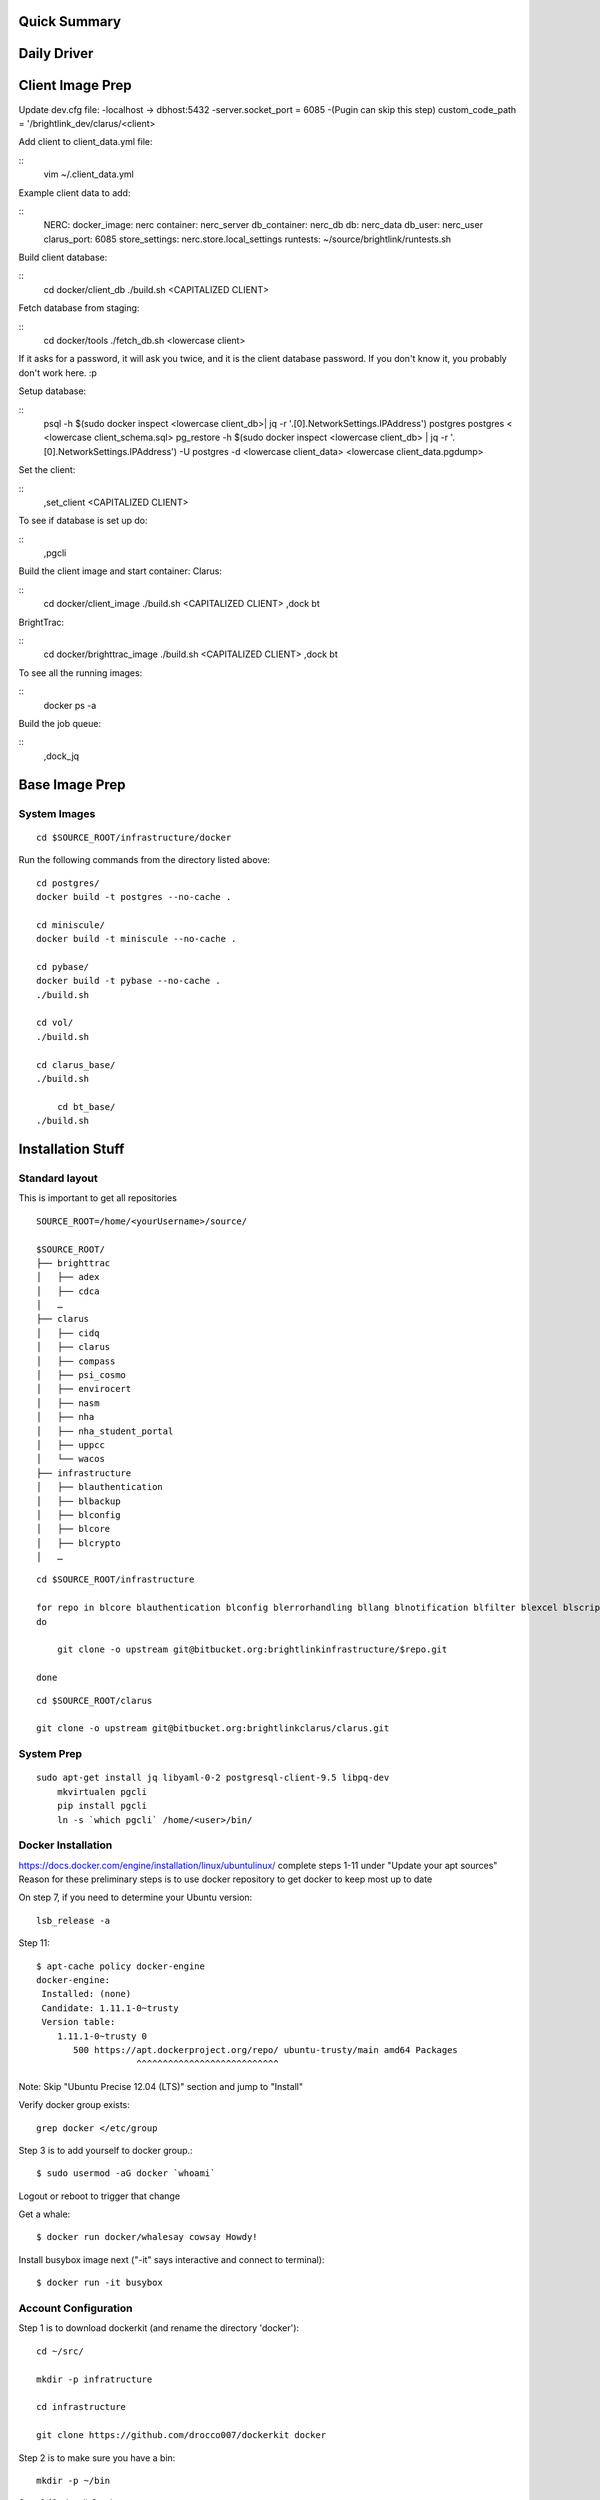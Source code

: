 .. Docker Set Up! Yippee!


Quick Summary
=============


Daily Driver
============

Client Image Prep
=================
Update dev.cfg file:
-localhost -> dbhost:5432
-server.socket_port = 6085
-(Pugin can skip this step) custom_code_path = '/brightlink_dev/clarus/<client>

Add client to client_data.yml file:

::
    vim ~/.client_data.yml

Example client data to add:

::
	NERC:
 	docker_image: nerc
 	container: nerc_server
 	db_container: nerc_db
 	db: nerc_data
 	db_user: nerc_user
 	clarus_port: 6085
 	store_settings: nerc.store.local_settings
 	runtests: ~/source/brightlink/runtests.sh

Build client database:

::
	cd docker/client_db
	./build.sh <CAPITALIZED CLIENT>

Fetch database from staging:

::
	cd docker/tools
	./fetch_db.sh <lowercase client>

If it asks for a password, it will ask you twice, and it is the client database
password. If you don't know it, you probably don't work here. :p

Setup database:

::
	psql -h $(sudo docker inspect <lowercase client_db>| jq -r '.[0].NetworkSettings.IPAddress') postgres postgres < <lowercase client_schema.sql>
	pg_restore -h $(sudo docker inspect <lowercase client_db> | jq -r '.[0].NetworkSettings.IPAddress') -U postgres -d <lowercase client_data> <lowercase client_data.pgdump>

Set the client:

::
	,set_client <CAPITALIZED CLIENT>

To see if database is set up do:

::
	,pgcli

Build the client image and start container:
Clarus:

::
	cd docker/client_image
	./build.sh <CAPITALIZED CLIENT>
	,dock bt

BrightTrac:

::
	cd docker/brighttrac_image
	./build.sh <CAPITALIZED CLIENT>
	,dock bt

To see all the running images:

::
	docker ps -a

Build the job queue:

::
	,dock_jq


Base Image Prep
===============

System Images
-------------

::

    cd $SOURCE_ROOT/infrastructure/docker

Run the following commands from the directory listed above::

    cd postgres/
    docker build -t postgres --no-cache .

    cd miniscule/
    docker build -t miniscule --no-cache .

    cd pybase/
    docker build -t pybase --no-cache .
    ./build.sh

    cd vol/
    ./build.sh

    cd clarus_base/
    ./build.sh

	cd bt_base/
    ./build.sh


Installation Stuff
==================

Standard layout
---------------

This is important to get all repositories
::

    SOURCE_ROOT=/home/<yourUsername>/source/

    $SOURCE_ROOT/
    ├── brighttrac
    │   ├── adex
    │   ├── cdca
    │   …
    ├── clarus
    │   ├── cidq
    │   ├── clarus
    │   ├── compass
    │   ├── psi_cosmo
    │   ├── envirocert
    │   ├── nasm
    │   ├── nha
    │   ├── nha_student_portal
    │   ├── uppcc
    │   └── wacos
    ├── infrastructure
    │   ├── blauthentication
    │   ├── blbackup
    │   ├── blconfig
    │   ├── blcore
    │   ├── blcrypto
    │   …

::

    cd $SOURCE_ROOT/infrastructure

    for repo in blcore blauthentication blconfig blerrorhandling bllang blnotification blfilter blexcel blscripts blcrypto blintegration blmonitor bltemplates blwebtop utctime satchmo_braintree switchboard template_resolver
    do

        git clone -o upstream git@bitbucket.org:brightlinkinfrastructure/$repo.git

    done

::

    cd $SOURCE_ROOT/clarus

    git clone -o upstream git@bitbucket.org:brightlinkclarus/clarus.git


System Prep
-----------

::

    sudo apt-get install jq libyaml-0-2 postgresql-client-9.5 libpq-dev
	mkvirtualen pgcli
	pip install pgcli
	ln -s `which pgcli` /home/<user>/bin/


Docker Installation
-------------------

https://docs.docker.com/engine/installation/linux/ubuntulinux/
complete steps 1-11 under "Update your apt sources"
Reason for these preliminary steps is to use docker repository to get docker to keep most up to date


On step 7, if you need to determine your Ubuntu version::

    lsb_release -a

Step 11::

    $ apt-cache policy docker-engine
    docker-engine:
     Installed: (none)
     Candidate: 1.11.1-0~trusty
     Version table:
        1.11.1-0~trusty 0
           500 https://apt.dockerproject.org/repo/ ubuntu-trusty/main amd64 Packages
                       ^^^^^^^^^^^^^^^^^^^^^^^^^^^

Note: Skip "Ubuntu Precise 12.04 (LTS)" section and jump to "Install"

Verify docker group exists::

    grep docker </etc/group

Step 3 is to add yourself to docker group.::

    $ sudo usermod -aG docker `whoami`

Logout or reboot to trigger that change

Get a whale::

    $ docker run docker/whalesay cowsay Howdy!

Install busybox image next ("-it" says interactive and connect to terminal)::

    $ docker run -it busybox


Account Configuration
---------------------

Step 1 is to download dockerkit (and rename the directory 'docker')::

    cd ~/src/

    mkdir -p infratructure

    cd infrastructure

    git clone https://github.com/drocco007/dockerkit docker

Step 2 is to make sure you have a bin::

    mkdir -p ~/bin

Step 3 (Optional) Set the source root::

    echo 'export SOURCE_ROOT=$HOME/source/' >>~/.bashrc
                                  ^^^^^^^^

Step 4 is to link dockerkit bin to your personal bin directory::

    cd ~/bin

    ln -s $SOURCE_ROOT/infrastructure/docker/bin/* .

Make sure PATH includes ``$HOME/bin``

::

    export PATH=$HOME/bin:$PATH:$BLGIT_ROOT/bin

step 5 is to set the active client

Put in ~/.bash_aliases::

    #
    # set the active client, which adjusts the behavior of certain commands
    # (e.g. ,snapdb)
    #

    ,set_client() {
       if [ -z $1 ];
       then
           echo -n > ~/.client
       else
           echo $1 > ~/.client
       fi
    }

Then::

    ,set_client CLIENT_NAME_YOU_WANT

Check that it worked by runnning::

    cat ~/.client


Download pgcli
--------------
